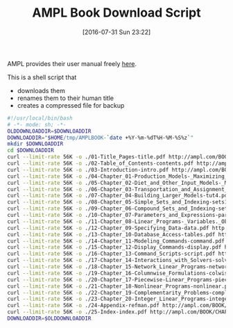 #+BLOG: wisdomandwonder
#+POSTID: 10341
#+DATE: [2016-07-31 Sun 23:22]
#+OPTIONS: toc:nil num:nil todo:nil pri:nil tags:nil ^:nil
#+CATEGORY: Article
#+TAGS: AMPL, Linear programming, Constraint Programming, Artificial Intelligence, Knowledge Engineering, Rules Engine
#+TITLE: AMPL Book Download Script

AMPL provides their user manual freely [[http://ampl.com/resources/the-ampl-book/chapter-downloads/][here]].

This is a shell script that
- downloads them
- renames them to their human title
- creates a compressed file for backup

#+NAME: B598E4A9-F7AF-4C46-92D1-D6B8FE03C0E6
#+BEGIN_SRC sh :tangle ~/tmp/downloadamplebook.sh :tangle-mode (identity #o755) :comments no
#!/usr/local/bin/bash
# -*- mode: sh; -*-
OLDDOWNLOADDIR=$DOWNLOADDIR
DOWNLOADDIR="$HOME/tmp/AMPLBOOK-`date +%Y-%m-%dT%H-%M-%S%z`"
mkdir $DOWNLOADDIR
cd $DOWNLOADDIR
curl --limit-rate 56K -o ./01-Title_Pages-title.pdf http://ampl.com/BOOK/CHAPTERS/01-title.pdf
curl --limit-rate 56K -o ./02-Table_of_Contents-contents.pdf http://ampl.com/BOOK/CHAPTERS/02-contents.pdf
curl --limit-rate 56K -o ./03-Introduction-intro.pdf http://ampl.com/BOOK/CHAPTERS/03-intro.pdf
curl --limit-rate 56K -o ./04-Chapter_01-Production_Models-_Maximizing_Profits-tut1.pdf http://ampl.com/BOOK/CHAPTERS/04-tut1.pdf
curl --limit-rate 56K -o ./05-Chapter_02-Diet_and_Other_Input_Models-_Minimizing_Costs-tut2.pdf http://ampl.com/BOOK/CHAPTERS/05-tut2.pdf
curl --limit-rate 56K -o ./06-Chapter_03-Transportation_and_Assignment_Models-tut3.pdf http://ampl.com/BOOK/CHAPTERS/06-tut3.pdf
curl --limit-rate 56K -o ./07-Chapter_04-Building_Larger_Models-tut4.pdf http://ampl.com/BOOK/CHAPTERS/07-tut4.pdf
curl --limit-rate 56K -o ./08-Chapter_05-Simple_Sets_and_Indexing-sets1.pdf http://ampl.com/BOOK/CHAPTERS/08-sets1.pdf
curl --limit-rate 56K -o ./09-Chapter_06-Compound_Sets_and_Indexing-sets2.pdf http://ampl.com/BOOK/CHAPTERS/09-sets2.pdf
curl --limit-rate 56K -o ./10-Chapter_07-Parameters_and_Expressions-params.pdf http://ampl.com/BOOK/CHAPTERS/10-params.pdf
curl --limit-rate 56K -o ./11-Chapter_08-Linear_Programs-_Variables._Objectives_and_Constraints-linprog.pdf http://ampl.com/BOOK/CHAPTERS/11-linprog.pdf
curl --limit-rate 56K -o ./12-Chapter_09-Specifying_Data-data.pdf http://ampl.com/BOOK/CHAPTERS/12-data.pdf
curl --limit-rate 56K -o ./13-Chapter_10-Database_Access-tables.pdf http://ampl.com/BOOK/CHAPTERS/13-tables.pdf
curl --limit-rate 56K -o ./14-Chapter_11-Modeling_Commands-command.pdf http://ampl.com/BOOK/CHAPTERS/14-command.pdf
curl --limit-rate 56K -o ./15-Chapter_12-Display_Commands-display.pdf http://ampl.com/BOOK/CHAPTERS/15-display.pdf
curl --limit-rate 56K -o ./16-Chapter_13-Command_Scripts-script.pdf http://ampl.com/BOOK/CHAPTERS/16-script.pdf
curl --limit-rate 56K -o ./17-Chapter_14-Interactions_with_Solvers-solvers.pdf http://ampl.com/BOOK/CHAPTERS/17-solvers.pdf
curl --limit-rate 56K -o ./18-Chapter_15-Network_Linear_Programs-network.pdf http://ampl.com/BOOK/CHAPTERS/18-network.pdf
curl --limit-rate 56K -o ./19-Chapter_16-Columnwise_Formulations-colwise.pdf http://ampl.com/BOOK/CHAPTERS/19-colwise.pdf
curl --limit-rate 56K -o ./20-Chapter_17-Piecewise-Linear_Programs-piecewise.pdf http://ampl.com/BOOK/CHAPTERS/20-piecewise.pdf
curl --limit-rate 56K -o ./21-Chapter_18-Nonlinear_Programs-nonlinear.pdf http://ampl.com/BOOK/CHAPTERS/21-nonlinear.pdf
curl --limit-rate 56K -o ./22-Chapter_19-Complementarity_Problems-complement.pdf http://ampl.com/BOOK/CHAPTERS/22-complement.pdf
curl --limit-rate 56K -o ./23-Chapter_20-Integer_Linear_Programs-integer.pdf http://ampl.com/BOOK/CHAPTERS/23-integer.pdf
curl --limit-rate 56K -o ./24-Appendix-refman.pdf http://ampl.com/BOOK/CHAPTERS/24-refman.pdf
curl --limit-rate 56K -o ./25-Index-index.pdf http://ampl.com/BOOK/CHAPTERS/25-index.pdf
DOWNLOADDIR=$OLDDOWNLOADDIR
#+END_SRC

#  LocalWords:  AMPL

